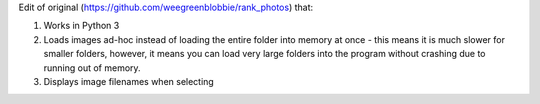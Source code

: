 Edit of original (https://github.com/weegreenblobbie/rank_photos) that:

1. Works in Python 3
2. Loads images ad-hoc instead of loading the entire folder into memory at once - this means it is much slower for smaller folders, however, it means you can load very large folders into the program without crashing due to running out of memory.
3. Displays image filenames when selecting
